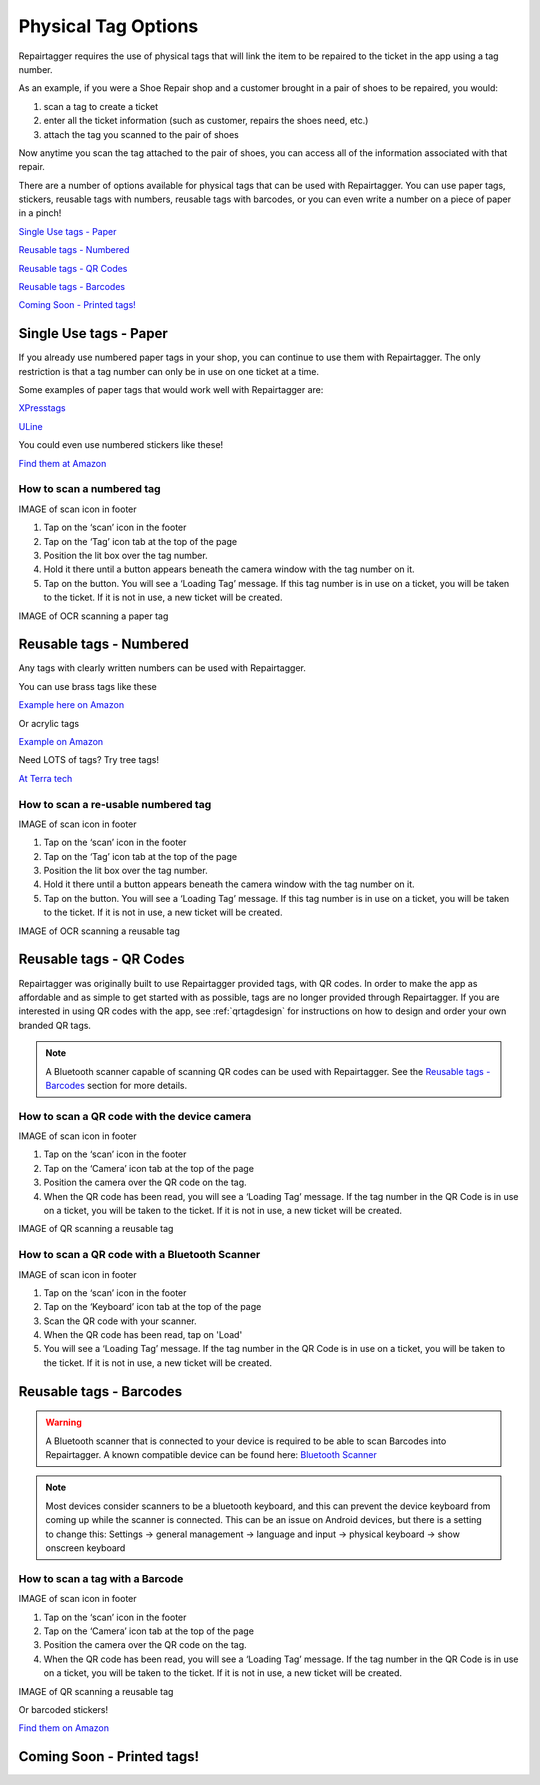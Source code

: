 .. _tagoptions:

####################
Physical Tag Options
####################

Repairtagger requires the use of physical tags that will link the item to be
repaired to the ticket in the app using a tag number.

As an example, if you were a Shoe Repair shop and a customer brought in a pair
of shoes to be repaired, you would:

1. scan a tag to create a ticket

2. enter all the ticket information (such as customer, repairs the shoes need,
   etc.)

3. attach the tag you scanned to the pair of shoes

.. image:: images/physical_tags.png
  :width: 400

Now anytime you scan the tag attached to the pair of shoes, you can access all
of the information associated with that repair.

There are a number of options available for physical tags that can be used with
Repairtagger.  You can use paper tags, stickers, reusable tags with numbers,
reusable tags with barcodes, or you can even write a number on a piece of paper
in a pinch!

`Single Use tags - Paper`_

`Reusable tags - Numbered`_

`Reusable tags - QR Codes`_

`Reusable tags - Barcodes`_

`Coming Soon - Printed tags!`_

***********************
Single Use tags - Paper
***********************

If you already use numbered paper tags in your shop, you can continue to use
them with Repairtagger. The only restriction is that a tag number can only be
in use on one ticket at a time.

Some examples of paper tags that would work well with Repairtagger are:

`XPresstags <https://www.xpresstags.com/manila-repair-tags/tag-with-stub-and-strings/sku-t368-s>`_

`ULine <https://www.uline.com/Product/ProductDetailRootItem?modelnumber=S-7220>`_

You could even use numbered stickers like these!

.. image:: images/numberedstickers.jpg
  :width: 200

`Find them at Amazon <https://www.amazon.com/Consecutively-Numbered-Labels-Measure-Sequences/dp/B00GLRVTI8?ref_=fsclp_pl_dp_1&th=1>`_

How to scan a numbered tag
--------------------------

IMAGE of scan icon in footer

1. Tap on the ‘scan’ icon in the footer
2. Tap on the ‘Tag’ icon tab at the top of the page
3. Position the lit box over the tag number.
4. Hold it there until a button appears beneath the camera window with the tag
   number on it.
5. Tap on the button. You will see a ‘Loading Tag’ message. If this tag number
   is in use on a ticket, you will be taken to the ticket.  If it is not in use,
   a new ticket will be created.

IMAGE of OCR scanning a paper tag

************************
Reusable tags - Numbered
************************

Any tags with clearly written numbers can be used with Repairtagger.

You can use brass tags like these

.. image:: images/brasstags.jpg
  :width: 200

`Example here on Amazon <https://www.amazon.com/Numbered-Brass-Tags-Number-Options/dp/B079X5DT1H>`_

Or acrylic tags

.. image:: images/redtags.jpg
  :width: 200

`Example on Amazon <https://www.amazon.com/Hamimelon-Engraved-Numbered-Acrylic-Organizing/dp/B0773NLNWK/ref=sr_1_5?keywords=numbered+tags&qid=1585778169&sr=8-5>`_

Need LOTS of tags?  Try tree tags!

.. image:: images/tree_tags.jpg
  :width: 200

`At Terra tech <https://terratech.net/products/tags/round-aluminum-tags-numbered-1-1000/>`_

How to scan a re-usable numbered tag
------------------------------------

IMAGE of scan icon in footer

1. Tap on the ‘scan’ icon in the footer
2. Tap on the ‘Tag’ icon tab at the top of the page
3. Position the lit box over the tag number.
4. Hold it there until a button appears beneath the camera window with the tag
   number on it.
5. Tap on the button. You will see a ‘Loading Tag’ message. If this tag number
   is in use on a ticket, you will be taken to the ticket.  If it is not in use,
   a new ticket will be created.

IMAGE of OCR scanning a reusable tag

************************
Reusable tags - QR Codes
************************

Repairtagger was originally built to use Repairtagger provided tags, with QR
codes. In order to make the app as affordable and as simple to get started with
as possible, tags are no longer provided through Repairtagger.  If you are
interested in using QR codes with the app, see :ref:`qrtagdesign` for
instructions on how to design and order your own branded QR tags.

.. note:: A Bluetooth scanner capable of scanning QR codes can be used with
 Repairtagger.  See the `Reusable tags - Barcodes`_ section for more details.

How to scan a QR code with the device camera
--------------------------------------------

IMAGE of scan icon in footer

1. Tap on the ‘scan’ icon in the footer
2. Tap on the ‘Camera’ icon tab at the top of the page
3. Position the camera over the QR code on the tag.
4. When the QR code has been read, you will see a ‘Loading Tag’ message. If the
   tag number in the QR Code is in use on a ticket, you will be taken to the
   ticket.  If it is not in use, a new ticket will be created.

IMAGE of QR scanning a reusable tag

How to scan a QR code with a Bluetooth Scanner
----------------------------------------------

IMAGE of scan icon in footer

1. Tap on the ‘scan’ icon in the footer
2. Tap on the ‘Keyboard’ icon tab at the top of the page
3. Scan the QR code with your scanner.
4. When the QR code has been read, tap on 'Load'
5. You will see a ‘Loading Tag’ message. If the tag number in the QR Code is in
   use on a ticket, you will be taken to the ticket.  If it is not in use, a new
   ticket will be created.

************************
Reusable tags - Barcodes
************************

.. warning:: A Bluetooth scanner that is connected to your device is required to
 be able to scan Barcodes into Repairtagger. A known compatible device can be
 found here: `Bluetooth Scanner <https://www.amazon.com/NETUM-Bluetooth-Handheld-Wireless-NT-1228BL/dp/B07CBS52KJ>`_

.. note:: Most devices consider scanners to be a bluetooth keyboard, and this
 can prevent the device keyboard from coming up while the scanner is connected.
 This can be an issue on Android devices, but there is a setting to change this:
 Settings -> general management -> language and input -> physical keyboard -> show onscreen keyboard

How to scan a tag with a Barcode
--------------------------------

IMAGE of scan icon in footer

1. Tap on the ‘scan’ icon in the footer
2. Tap on the ‘Camera’ icon tab at the top of the page
3. Position the camera over the QR code on the tag.
4. When the QR code has been read, you will see a ‘Loading Tag’ message. If the
   tag number in the QR Code is in use on a ticket, you will be taken to the
   ticket.  If it is not in use, a new ticket will be created.

IMAGE of QR scanning a reusable tag

Or barcoded stickers!

.. image:: images/barcodestickers.jpg
  :width: 200

`Find them on Amazon <https://www.amazon.com/Pre-Printed-Consecutively-Numbered-Sticker-001-480/dp/B07SRSWRM1/ref=sr_1_5?keywords=QR+code+tags&qid=1585778459&sr=8-5>`_

***************************
Coming Soon - Printed tags!
***************************

.. IMAGES
.. Sections starting with 'Words here'
